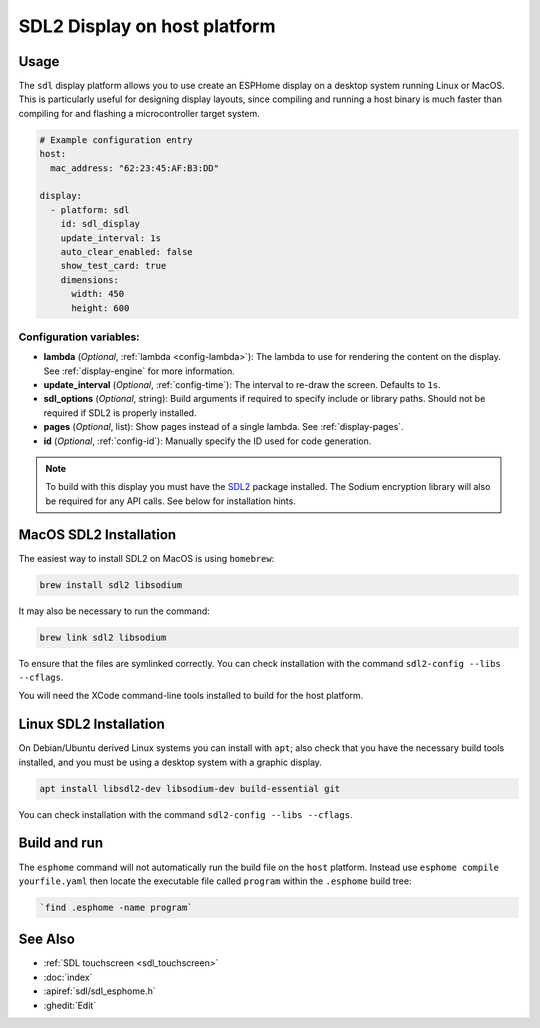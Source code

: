 SDL2 Display on host platform
=============================

.. seo::
    :description: Instructions for setting up SDL2 display on host
    :image: sdl.png

.. _sdl:

Usage
-----

The ``sdl`` display platform allows you to use create an ESPHome display on a desktop system running Linux or MacOS.
This is particularly useful for designing display layouts, since compiling and running a host binary is much faster
than compiling for and flashing a microcontroller target system.

.. code-block:: yaml

    # Example configuration entry
    host:
      mac_address: "62:23:45:AF:B3:DD"

    display:
      - platform: sdl
        id: sdl_display
        update_interval: 1s
        auto_clear_enabled: false
        show_test_card: true
        dimensions:
          width: 450
          height: 600


Configuration variables:
************************

- **lambda** (*Optional*, :ref:`lambda <config-lambda>`): The lambda to use for rendering the content on the display.
  See :ref:`display-engine` for more information.
- **update_interval** (*Optional*, :ref:`config-time`): The interval to re-draw the screen. Defaults to ``1s``.
- **sdl_options** (*Optional*, string): Build arguments if required to specify include or library paths. Should not be required if SDL2 is properly installed.
- **pages** (*Optional*, list): Show pages instead of a single lambda. See :ref:`display-pages`.
- **id** (*Optional*, :ref:`config-id`): Manually specify the ID used for code generation.


.. note::

    To build with this display you must have the
    `SDL2 <https://wiki.libsdl.org/SDL2/Installation>`__ package installed. The Sodium encryption library will
    also be required for any API calls. See below for installation hints.

MacOS SDL2 Installation
-----------------------

The easiest way to install SDL2 on MacOS is using ``homebrew``:

.. code-block:: sh

    brew install sdl2 libsodium

It may also be necessary to run the command:


.. code-block:: sh


    brew link sdl2 libsodium



To ensure that the files are symlinked correctly.
You can check installation with the command ``sdl2-config --libs --cflags``.

You will need the XCode command-line tools installed to build for the host platform.

Linux SDL2 Installation
-----------------------

On Debian/Ubuntu derived Linux systems you can install with ``apt``; also check that you have the necessary build
tools installed, and you must be using a desktop system with a graphic display.

.. code-block:: sh

    apt install libsdl2-dev libsodium-dev build-essential git

You can check installation with the command ``sdl2-config --libs --cflags``.


Build and run
-------------

The ``esphome`` command will not automatically run the build file on the ``host`` platform. Instead use ``esphome compile yourfile.yaml``
then locate the executable file called ``program`` within the ``.esphome`` build tree:

.. code-block:: sh

    `find .esphome -name program`


See Also
--------

- :ref:`SDL touchscreen <sdl_touchscreen>`
- :doc:`index`
- :apiref:`sdl/sdl_esphome.h`
- :ghedit:`Edit`
